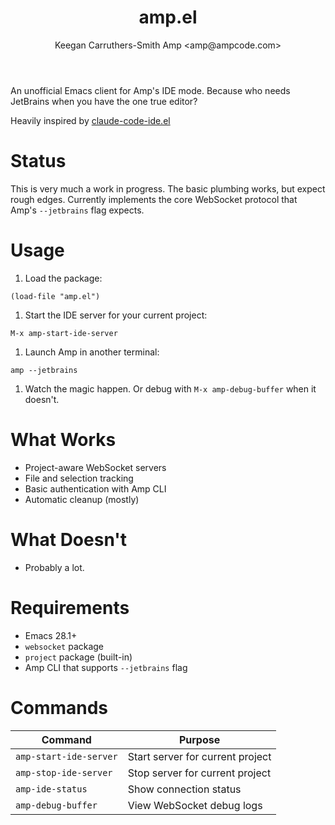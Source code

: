 #+TITLE: amp.el
#+AUTHOR: Keegan Carruthers-Smith
#+AUTHOR: Amp <amp@ampcode.com>

An unofficial Emacs client for Amp's IDE mode. Because who needs JetBrains
when you have the one true editor?

Heavily inspired by [[https://github.com/manzaltu/claude-code-ide.el][claude-code-ide.el]]

* Status

This is very much a work in progress. The basic plumbing works, but expect
rough edges. Currently implements the core WebSocket protocol that Amp's
=--jetbrains= flag expects.

* Usage

1. Load the package:
#+begin_src elisp
(load-file "amp.el")
#+end_src

2. Start the IDE server for your current project:
#+begin_src
M-x amp-start-ide-server
#+end_src

3. Launch Amp in another terminal:
#+begin_src shell
amp --jetbrains
#+end_src

4. Watch the magic happen. Or debug with =M-x amp-debug-buffer= when it doesn't.

* What Works

- Project-aware WebSocket servers
- File and selection tracking
- Basic authentication with Amp CLI
- Automatic cleanup (mostly)

* What Doesn't

- Probably a lot.

* Requirements

- Emacs 28.1+
- =websocket= package
- =project= package (built-in)
- Amp CLI that supports =--jetbrains= flag

* Commands

| Command                | Purpose                          |
|------------------------+----------------------------------|
| =amp-start-ide-server= | Start server for current project |
| =amp-stop-ide-server=  | Stop server for current project  |
| =amp-ide-status=       | Show connection status           |
| =amp-debug-buffer=     | View WebSocket debug logs        |
